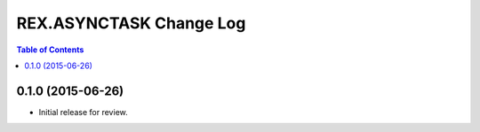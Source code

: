 ************************
REX.ASYNCTASK Change Log
************************

.. contents:: Table of Contents


0.1.0 (2015-06-26)
==================

* Initial release for review.


